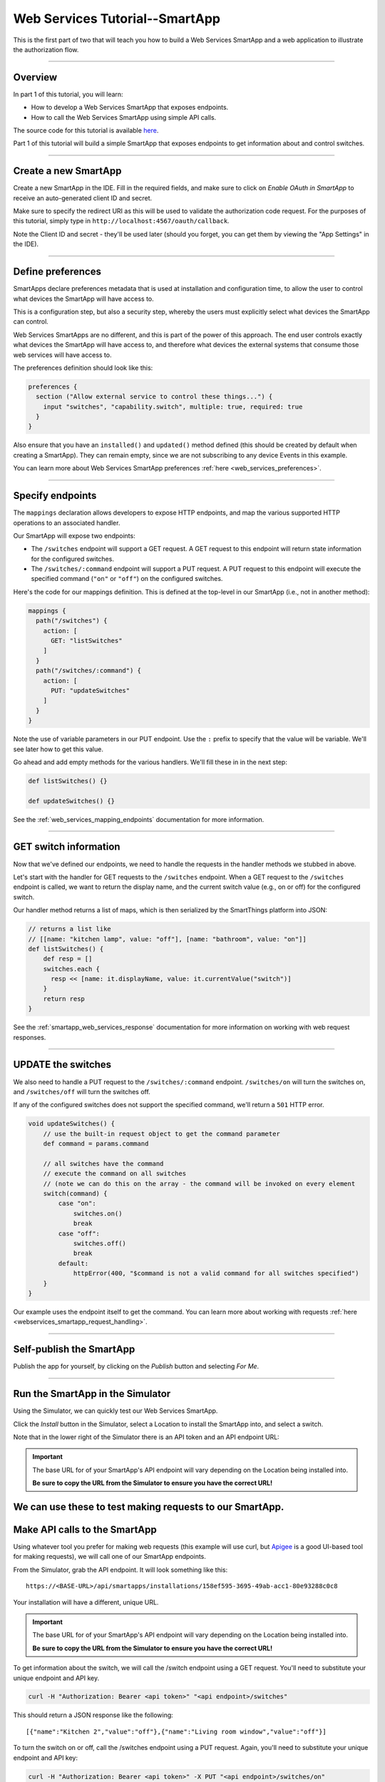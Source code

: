 .. _smartapp_as_web_service_part_1:

Web Services Tutorial--SmartApp
===============================

This is the first part of two that will teach you how to build a Web Services SmartApp and a web application to illustrate the authorization flow.

----

Overview
--------

In part 1 of this tutorial, you will learn:

- How to develop a Web Services SmartApp that exposes endpoints.
- How to call the Web Services SmartApp using simple API calls.

The source code for this tutorial is available `here <https://github.com/SmartThingsCommunity/Code/tree/master/smartapps/tutorials/web-services-smartapps>`__.

Part 1 of this tutorial will build a simple SmartApp that exposes endpoints to get information about and control switches.

----

Create a new SmartApp
---------------------

Create a new SmartApp in the IDE. Fill in the required fields, and make sure to click on *Enable OAuth in SmartApp* to receive an auto-generated client ID and secret.

Make sure to specify the redirect URI as this will be used to validate the authorization code request.
For the purposes of this tutorial, simply type in ``http://localhost:4567/oauth/callback``.

Note the Client ID and secret - they'll be used later (should you forget, you can get them by viewing the "App Settings" in the IDE).

----

Define preferences
------------------

SmartApps declare preferences metadata that is used at installation and configuration time, to allow the user to control what devices the SmartApp will have access to.

This is a configuration step, but also a security step, whereby the users must explicitly select what devices the SmartApp can control.

Web Services SmartApps are no different, and this is part of the power of this approach.
The end user controls exactly what devices the SmartApp will have access to, and therefore what devices the external systems that consume those web services will have access to.

The preferences definition should look like this:

.. code-block:: groovy

  preferences {
    section ("Allow external service to control these things...") {
      input "switches", "capability.switch", multiple: true, required: true
    }
  }

Also ensure that you have an ``installed()`` and ``updated()`` method defined (this should be created by default when creating a SmartApp).
They can remain empty, since we are not subscribing to any device Events in this example.

You can learn more about Web Services SmartApp preferences :ref:`here <web_services_preferences>`.

----

Specify endpoints
-----------------

The ``mappings`` declaration allows developers to expose HTTP endpoints, and map the various supported HTTP operations to an associated handler.

Our SmartApp will expose two endpoints:

- The ``/switches`` endpoint will support a GET request. A GET request to this endpoint will return state information for the configured switches.

- The ``/switches/:command`` endpoint will support a PUT request. A PUT request to this endpoint will execute the specified command (``"on"`` or ``"off"``) on the configured switches.

Here's the code for our mappings definition. This is defined at the top-level in our SmartApp (i.e., not in another method):

.. code-block:: groovy

    mappings {
      path("/switches") {
        action: [
          GET: "listSwitches"
        ]
      }
      path("/switches/:command") {
        action: [
          PUT: "updateSwitches"
        ]
      }
    }

Note the use of variable parameters in our PUT endpoint.
Use the ``:`` prefix to specify that the value will be variable. We'll see later how to get this value.

Go ahead and add empty methods for the various handlers. We'll fill these in in the next step:

.. code-block:: groovy

  def listSwitches() {}

  def updateSwitches() {}

See the :ref:`web_services_mapping_endpoints` documentation for more information.

----

GET switch information
----------------------

Now that we've defined our endpoints, we need to handle the requests in the handler methods we stubbed in above.

Let's start with the handler for GET requests to the ``/switches`` endpoint.
When a GET request to the ``/switches`` endpoint is called, we want to return the display name, and the current switch value (e.g., on or off) for the configured switch.

Our handler method returns a list of maps, which is then serialized by the SmartThings platform into JSON:

.. code-block:: groovy

  // returns a list like
  // [[name: "kitchen lamp", value: "off"], [name: "bathroom", value: "on"]]
  def listSwitches() {
      def resp = []
      switches.each {
        resp << [name: it.displayName, value: it.currentValue("switch")]
      }
      return resp
  }

See the :ref:`smartapp_web_services_response` documentation for more information on working with web request responses.

----

UPDATE the switches
-------------------

We also need to handle a PUT request to the ``/switches/:command`` endpoint. ``/switches/on`` will turn the switches on, and ``/switches/off`` will turn the switches off.

If any of the configured switches does not support the specified command, we'll return a ``501`` HTTP error.

.. code-block:: groovy

    void updateSwitches() {
        // use the built-in request object to get the command parameter
        def command = params.command

        // all switches have the command
        // execute the command on all switches
        // (note we can do this on the array - the command will be invoked on every element
        switch(command) {
            case "on":
                switches.on()
                break
            case "off":
                switches.off()
                break
            default:
                httpError(400, "$command is not a valid command for all switches specified")
        }
    }


Our example uses the endpoint itself to get the command.
You can learn more about working with requests :ref:`here <webservices_smartapp_request_handling>`.

----

Self-publish the SmartApp
-------------------------

Publish the app for yourself, by clicking on the *Publish* button and selecting *For Me*.

----

.. _run_api_smartapp_simulator:

Run the SmartApp in the Simulator
---------------------------------

Using the Simulator, we can quickly test our Web Services SmartApp.

Click the *Install* button in the Simulator, select a Location to install the SmartApp into, and select a switch.

Note that in the lower right of the Simulator there is an API token and an API endpoint URL:

.. image:: ../img/smartapps/web-services/web-services-smartapp-simulator-install.png

.. important::

    The base URL for of your SmartApp's API endpoint will vary depending on the Location being installed into.

    **Be sure to copy the URL from the Simulator to ensure you have the correct URL!**

We can use these to test making requests to our SmartApp.
----

Make API calls to the SmartApp
------------------------------

Using whatever tool you prefer for making web requests (this example will use curl, but `Apigee <http://apigee.com>`__ is a good UI-based tool for making requests), we will call one of our SmartApp endpoints.

From the Simulator, grab the API endpoint. It will look something like this::

  https://<BASE-URL>/api/smartapps/installations/158ef595-3695-49ab-acc1-80e93288c0c8

Your installation will have a different, unique URL.

.. important::

    The base URL for of your SmartApp's API endpoint will vary depending on the Location being installed into.

    **Be sure to copy the URL from the Simulator to ensure you have the correct URL!**

To get information about the switch, we will call the /switch endpoint using a GET request.
You'll need to substitute your unique endpoint and API key.

.. code-block:: bash

  curl -H "Authorization: Bearer <api token>" "<api endpoint>/switches"

This should return a JSON response like the following::

  [{"name":"Kitchen 2","value":"off"},{"name":"Living room window","value":"off"}]

To turn the switch on or off, call the /switches endpoint using a PUT request.
Again, you'll need to substitute your unique endpoint and API key:

.. code-block:: bash

  curl -H "Authorization: Bearer <api token>" -X PUT "<api endpoint>/switches/on"

Change the command value to ``"off"`` to turn the switch off.
Try turning the switch on and off, and then using curl to get the status, to see that it changed.

----

Uninstall the SmartApp
----------------------

Finally, uninstall the SmartApp using the *Uninstall* button in the IDE Simulator.

----

Summary
-------

In this tutorial, you learned how to create a SmartApp that exposes endpoints to get information about, and control, a device.
You also learned how to install the SmartApp in the Simulator, and then make API calls to the endpoint.

In the next part of this tutorial, we'll look at how a external application might interact with SmartThings using the OAuth2 flow (instead of simply using the Simulator and its generated access token).
